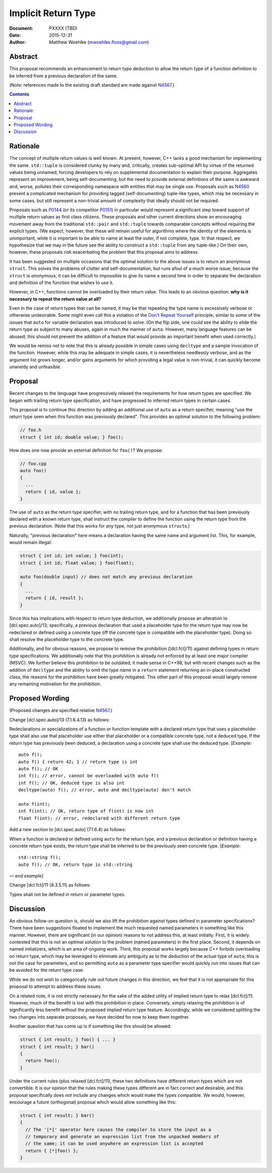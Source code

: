 ========================
  Implicit Return Type
========================

:Document:  PXXXX (TBD)
:Date:      2015-12-31
:Author:    Matthew Woehlke (mwoehlke.floss@gmail.com)

.. raw:: html

  <style>
    html { color: black; background: white; }
    table.docinfo { margin: 2em 0; }
    .literal-block { background: #eee; border: 1px solid #ddd; padding: 0.5em; }
    .addition { color: #2c2; text-decoration: underline; }
    .removal { color: #e22; text-decoration: line-through; }
    .literal-block .literal-block { background: none; border: none; }
    .block-addition { background: #cfc; text-decoration: underline; }
  </style>

.. role:: add
    :class: addition

.. role:: del
    :class: removal

Abstract
========

This proposal recommends an enhancement to return type deduction to allow the return type of a function definition to be inferred from a previous declaration of the same.

(Note: references made to the existing draft standard are made against N4567_.)

.. contents::


Rationale
=========

The concept of multiple return values is well known. At present, however, C++ lacks a good mechanism for implementing the same. ``std::tuple`` is considered clunky by many and, critically, creates sub-optimal API by virtue of the returned values being unnamed, forcing developers to rely on supplemental documentation to explain their purpose. Aggregates represent an improvement, being self-documenting, but the need to provide external definitions of the same is awkward and, worse, pollutes their corresponding namespace with entities that may be single use. Proposals such as N4560_ present a complicated mechanism for providing tagged (self-documenting) tuple-like types, which may be necessary in some cases, but still represent a non-trivial amount of complexity that ideally should not be required.

Proposals such as P0144_ (or its competitor P0151_) in particular would represent a significant step toward support of multiple return values as first class citizens. These proposals and other current directions show an encouraging movement away from the traditional ``std::pair`` and ``std::tuple`` towards comparable concepts without requiring the explicit types. (We expect, however, that these will remain useful for algorithms where the identity of the elements is unimportant, while it *is* important to be able to name at least the outer, if not complete, type. In that respect, we hypothesize that we may in the future see the ability to construct a ``std::tuple`` from any tuple-like.) On their own, however, these proposals risk exacerbating the problem that this proposal aims to address.

It has been suggested on multiple occasions that the optimal solution to the above issues is to return an anonymous ``struct``. This solves the problems of clutter and self-documentation, but runs afoul of a much worse issue; because the ``struct`` is *anonymous*, it can be difficult to impossible to give its name a second time in order to separate the declaration and definition of the function that wishes to use it.

However, in C++, functions cannot be overloaded by their return value. This leads to an obvious question: **why is it necessary to repeat the return value at all?**

Even in the case of return types that can be named, it may be that repeating the type name is excessively verbose or otherwise undesirable. Some might even call this a violation of the `Don't Repeat Yourself <https://en.wikipedia.org/wiki/Don't_repeat_yourself>`_ principle, similar to some of the issues that ``auto`` for variable declaration was introduced to solve. (On the flip side, one could see the ability to elide the return type as subject to many abuses, again in much the manner of ``auto``. However, many language features can be abused; this should not prevent the addition of a feature that would provide an important benefit when used correctly.)

We would be remiss not to note that this is already possible in simple cases using ``decltype`` and a sample invocation of the function. However, while this may be adequate in simple cases, it is nevertheless needlessly verbose, and as the argument list grows longer, and/or gains arguments for which providing a legal value is non-trivial, it can quickly become unwieldy and unfeasible.


Proposal
========

Recent changes to the language have progressively relaxed the requirements for how return types are specified. We began with trailing return type specification, and have progressed to inferred return types in certain cases.

This proposal is to continue this direction by adding an additional use of ``auto`` as a return specifier, meaning "use the return type seen when this function was previously declared". This provides an optimal solution to the following problem:

.. code:: c++

  // foo.h
  struct { int id; double value; } foo();

How does one now provide an external definition for ``foo()``? We propose:

.. code:: c++

  // foo.cpp
  auto foo()
  {
    ...
    return { id, value };
  }

The use of ``auto`` as the return type specifier, with no trailing return type, and for a function that has been previously declared with a known return type, shall instruct the compiler to define the function using the return type from the previous declaration. (Note that this works for *any* type, not just anonymous ``struct``\ s.)

Naturally, "previous declaration" here means a declaration having the same name and argument list. This, for example, would remain illegal:

.. code:: c++

  struct { int id; int value; } foo(int);
  struct { int id; float value; } foo(float);

  auto foo(double input) // does not match any previous declaration
  {
    ...
    return { id, result };
  }

Since this has implications with respect to return type deduction, we additionally propose an alteration to [dcl.spec.auto]/13; specifically, a previous declaration that used a placeholder type for the return type may now be redeclared or defined using a concrete type (iff the concrete type is compatible with the placeholder type). Doing so shall resolve the placeholder type to the concrete type.

Additionally, and for obvious reasons, we propose to remove the prohibition ([dcl.fct]/11) against defining types in return type specifications. We additionally note that this prohibition is already not enforced by at least one major compiler (MSVC). We further believe this prohibition to be outdated; it made sense in C++98, but with recent changes such as the addition of ``decltype`` and the ability to omit the type name in a ``return`` statement returning an in-place constructed class, the reasons for the prohibition have been greatly mitigated. This other part of this proposal would largely remove any remaining motivation for the prohibition.


Proposed Wording
================

(Proposed changes are specified relative N4567_.)

Change [dcl.spec.auto]/13 (7.1.6.4.13) as follows:

.. compound::
  :class: literal-block

  Redeclarations or specializations of a function or function template with a declared return type that uses a placeholder type shall :del:`also use that placeholder` :add:`use either that placeholder or a compatible concrete type`, not a deduced type. :add:`If the return type has previously been deduced, a declaration using a concrete type shall use the deduced type.`
  [*Example:*

  .. parsed-literal::

    auto f();
    auto f() { return 42; } // return type is int
    auto f(); // OK
    :del:`int f(); // error, cannot be overloaded with auto f()`
    :add:`int f(); // OK, deduced type is also int`
    decltype(auto) f(); // error, auto and decltype(auto) don't match

    :add:`auto f(int);`
    :add:`int f(int); // OK, return type of f(int) is now int`
    :add:`float f(int); // error, redeclared with different return type`

Add a new section to [dcl.spec.auto] (7.1.6.4) as follows:

.. compound::
  :class: literal-block block-addition

  When a function is declared or defined using ``auto`` for the return type, and a previous declaration or definition having a concrete return type exists, the return type shall be inferred to be the previously seen concrete type.
  [*Example:*

  .. parsed-literal::

    std::string f();
    auto f(); // OK, return type is std::string

  |--| *end example*]

Change [dcl.fct]/11 (8.3.5.11) as follows:

.. compound::
  :class: literal-block

  Types shall not be defined in :del:`return or` parameter types.

Discussion
==========

An obvious follow-on question is, should we also lift the prohibition against types defined in parameter specifications? There have been suggestions floated to implement the much requested named parameters in something like this manner. However, there are significant (in our opinion) reasons to not address this, at least initially. First, it is widely contested that this is not an optimal solution to the problem (named parameters) in the first place. Second, it depends on named initializers, which is an area of ongoing work. Third, this proposal works largely because C++ forbids overloading on return type, which may be leveraged to eliminate any ambiguity as to the deduction of the actual type of ``auto``; this is not the case for parameters, and so permitting ``auto`` as a parameter type specifier would quickly run into issues that can be avoided for the return type case.

While we do not wish to categorically rule out future changes in this direction, we feel that it is not appropriate for this proposal to attempt to address these issues.

On a related note, it is not strictly necessary for the sake of the added utility of implied return type to relax [dcl.fct]/11. However, much of the benefit is lost with this prohibition in place. Conversely, simply relaxing the prohibition is of significantly less benefit without the proposed implied return type feature. Accordingly, while we considered splitting the two changes into separate proposals, we have decided for now to keep them together.

Another question that has come up is if something like this should be allowed:

.. code:: c++

  struct { int result; } foo() { ... }
  struct { int result; } bar()
  {
    return foo();
  }

Under the current rules (plus relaxed [dcl.fct]/11), these two definitions have different return types which are not convertible. It is our opinion that the rules making these types different are in fact correct and desirable, and this proposal specifically does *not* include any changes which would make the types compatible. We would, however, encourage a future (orthogonal) proposal which would allow something like this:

.. code:: c++

  struct { int result; } bar()
  {
    // The '[*]' operator here causes the compiler to store the input as a
    // temporary and generate an expression list from the unpacked members of
    // the same; it can be used anywhere an expression list is accepted
    return { [*]foo() };
  }


.. .. .. .. .. .. .. .. .. .. .. .. .. .. .. .. .. .. .. .. .. .. .. .. .. ..

.. _N4567: http://www.open-std.org/jtc1/sc22/wg21/docs/papers/2015/n4567.pdf
.. _N4560: http://www.open-std.org/jtc1/sc22/wg21/docs/papers/2015/n4560.pdf
.. _P0144: http://www.open-std.org/jtc1/sc22/wg21/docs/papers/2015/p0144r0.pdf
.. _P0151: http://www.open-std.org/jtc1/sc22/wg21/docs/papers/2015/p0151r0.pdf

.. |--| unicode:: U+02014 .. em dash
